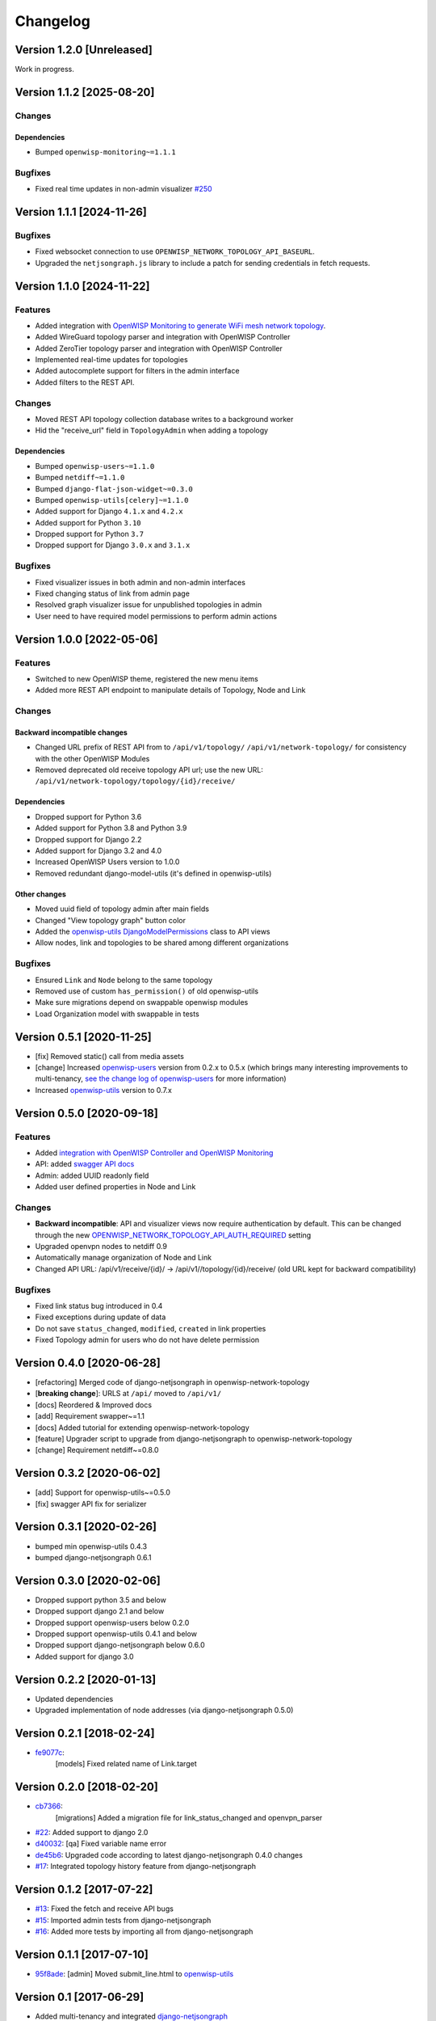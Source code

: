 Changelog
=========

Version 1.2.0 [Unreleased]
--------------------------

Work in progress.

Version 1.1.2 [2025-08-20]
--------------------------

Changes
~~~~~~~

Dependencies
++++++++++++

- Bumped ``openwisp-monitoring~=1.1.1``

Bugfixes
~~~~~~~~

- Fixed real time updates in non-admin visualizer `#250
  <https://github.com/openwisp/openwisp-network-topology/issues/250>`_

Version 1.1.1 [2024-11-26]
--------------------------

Bugfixes
~~~~~~~~

- Fixed websocket connection to use
  ``OPENWISP_NETWORK_TOPOLOGY_API_BASEURL``.
- Upgraded the ``netjsongraph.js`` library to include a patch for sending
  credentials in fetch requests.

Version 1.1.0 [2024-11-22]
--------------------------

Features
~~~~~~~~

- Added integration with `OpenWISP Monitoring to generate WiFi mesh
  network topology
  <https://openwisp.io/docs/stable/network-topology/user/integrations.html>`_.
- Added WireGuard topology parser and integration with OpenWISP Controller
- Added ZeroTier topology parser and integration with OpenWISP Controller
- Implemented real-time updates for topologies
- Added autocomplete support for filters in the admin interface
- Added filters to the REST API.

Changes
~~~~~~~

- Moved REST API topology collection database writes to a background
  worker
- Hid the "receive_url" field in ``TopologyAdmin`` when adding a topology

Dependencies
++++++++++++

- Bumped ``openwisp-users~=1.1.0``
- Bumped ``netdiff~=1.1.0``
- Bumped ``django-flat-json-widget~=0.3.0``
- Bumped ``openwisp-utils[celery]~=1.1.0``
- Added support for Django ``4.1.x`` and ``4.2.x``
- Added support for Python ``3.10``
- Dropped support for Python ``3.7``
- Dropped support for Django ``3.0.x`` and ``3.1.x``

Bugfixes
~~~~~~~~

- Fixed visualizer issues in both admin and non-admin interfaces
- Fixed changing status of link from admin page
- Resolved graph visualizer issue for unpublished topologies in admin
- User need to have required model permissions to perform admin actions

Version 1.0.0 [2022-05-06]
--------------------------

Features
~~~~~~~~

- Switched to new OpenWISP theme, registered the new menu items
- Added more REST API endpoint to manipulate details of Topology, Node and
  Link

Changes
~~~~~~~

Backward incompatible changes
+++++++++++++++++++++++++++++

- Changed URL prefix of REST API from to ``/api/v1/topology/``
  ``/api/v1/network-topology/`` for consistency with the other OpenWISP
  Modules
- Removed deprecated old receive topology API url; use the new URL:
  ``/api/v1/network-topology/topology/{id}/receive/``

Dependencies
++++++++++++

- Dropped support for Python 3.6
- Added support for Python 3.8 and Python 3.9
- Dropped support for Django 2.2
- Added support for Django 3.2 and 4.0
- Increased OpenWISP Users version to 1.0.0
- Removed redundant django-model-utils (it's defined in openwisp-utils)

Other changes
+++++++++++++

- Moved uuid field of topology admin after main fields
- Changed "View topology graph" button color
- Added the `openwisp-utils DjangoModelPermissions
  <https://github.com/openwisp/openwisp-users#djangomodelpermissions>`_
  class to API views
- Allow nodes, link and topologies to be shared among different
  organizations

Bugfixes
~~~~~~~~

- Ensured ``Link`` and ``Node`` belong to the same topology
- Removed use of custom ``has_permission()`` of old openwisp-utils
- Make sure migrations depend on swappable openwisp modules
- Load Organization model with swappable in tests

Version 0.5.1 [2020-11-25]
--------------------------

- [fix] Removed static() call from media assets
- [change] Increased `openwisp-users
  <https://github.com/openwisp/openwisp-users#openwisp-users>`__ version
  from 0.2.x to 0.5.x (which brings many interesting improvements to
  multi-tenancy, `see the change log of openwisp-users
  <https://github.com/openwisp/openwisp-users/blob/master/CHANGES.rst#version-050-2020-11-18>`_
  for more information)
- Increased `openwisp-utils
  <https://github.com/openwisp/openwisp-utils#openwisp-utils>`__ version
  to 0.7.x

Version 0.5.0 [2020-09-18]
--------------------------

Features
~~~~~~~~

- Added `integration with OpenWISP Controller and OpenWISP Monitoring
  <https://github.com/openwisp/openwisp-network-topology#integration-with-openwisp-controller-and-openwisp-monitoring>`_
- API: added `swagger API docs
  <https://github.com/openwisp/openwisp-network-topology/#rest-api>`_
- Admin: added UUID readonly field
- Added user defined properties in Node and Link

Changes
~~~~~~~

- **Backward incompatible**: API and visualizer views now require
  authentication by default. This can be changed through the new
  `OPENWISP_NETWORK_TOPOLOGY_API_AUTH_REQUIRED
  <https://github.com/openwisp/openwisp-network-topology#openwisp-network-topology-api-auth-required>`_
  setting
- Upgraded openvpn nodes to netdiff 0.9
- Automatically manage organization of Node and Link
- Changed API URL: /api/v1/receive/{id}/ ->
  /api/v1//topology/{id}/receive/ (old URL kept for backward
  compatibility)

Bugfixes
~~~~~~~~

- Fixed link status bug introduced in 0.4
- Fixed exceptions during update of data
- Do not save ``status_changed``, ``modified``, ``created`` in link
  properties
- Fixed Topology admin for users who do not have delete permission

Version 0.4.0 [2020-06-28]
--------------------------

- [refactoring] Merged code of django-netjsongraph in
  openwisp-network-topology
- [**breaking change**]: URLS at ``/api/`` moved to ``/api/v1/``
- [docs] Reordered & Improved docs
- [add] Requirement swapper~=1.1
- [docs] Added tutorial for extending openwisp-network-topology
- [feature] Upgrader script to upgrade from django-netjsongraph to
  openwisp-network-topology
- [change] Requirement netdiff~=0.8.0

Version 0.3.2 [2020-06-02]
--------------------------

- [add] Support for openwisp-utils~=0.5.0
- [fix] swagger API fix for serializer

Version 0.3.1 [2020-02-26]
--------------------------

- bumped min openwisp-utils 0.4.3
- bumped django-netjsongraph 0.6.1

Version 0.3.0 [2020-02-06]
--------------------------

- Dropped support python 3.5 and below
- Dropped support django 2.1 and below
- Dropped support openwisp-users below 0.2.0
- Dropped support openwisp-utils 0.4.1 and below
- Dropped support django-netjsongraph below 0.6.0
- Added support for django 3.0

Version 0.2.2 [2020-01-13]
--------------------------

- Updated dependencies
- Upgraded implementation of node addresses (via django-netjsongraph
  0.5.0)

Version 0.2.1 [2018-02-24]
--------------------------

- `fe9077c <https://github.com/openwisp/openwisp-network-topology/commit/fe9077c>`_:
      [models] Fixed related name of Link.target

Version 0.2.0 [2018-02-20]
--------------------------

- `cb7366 <https://github.com/openwisp/openwisp-network-topology/commit/cb7366>`_:
      [migrations] Added a migration file for link_status_changed and
      openvpn_parser
- `#22 <https://github.com/openwisp/openwisp-network-topology/pull/22>`_:
  Added support to django 2.0
- `d40032
  <https://github.com/openwisp/openwisp-network-topology/commit/d40032>`_:
  [qa] Fixed variable name error
- `de45b6
  <https://github.com/openwisp/openwisp-network-topology/commit/de45b6>`_:
  Upgraded code according to latest django-netjsongraph 0.4.0 changes
- `#17 <https://github.com/openwisp/openwisp-network-topology/pull/17>`_:
  Integrated topology history feature from django-netjsongraph

Version 0.1.2 [2017-07-22]
--------------------------

- `#13
  <https://github.com/openwisp/openwisp-network-topology/issues/13>`_:
  Fixed the fetch and receive API bugs
- `#15 <https://github.com/openwisp/openwisp-network-topology/pull/15>`_:
  Imported admin tests from django-netjsongraph
- `#16 <https://github.com/openwisp/openwisp-network-topology/pull/16>`_:
  Added more tests by importing all from django-netjsongraph

Version 0.1.1 [2017-07-10]
--------------------------

- `95f8ade
  <https://github.com/openwisp/openwisp-network-topology/commit/95f8ade>`_:
  [admin] Moved submit_line.html to `openwisp-utils
  <https://github.com/openwisp/openwisp-utils>`_

Version 0.1 [2017-06-29]
------------------------

- Added multi-tenancy and integrated `django-netjsongraph
  <https://github.com/netjson/django-netjsongraph>`_
